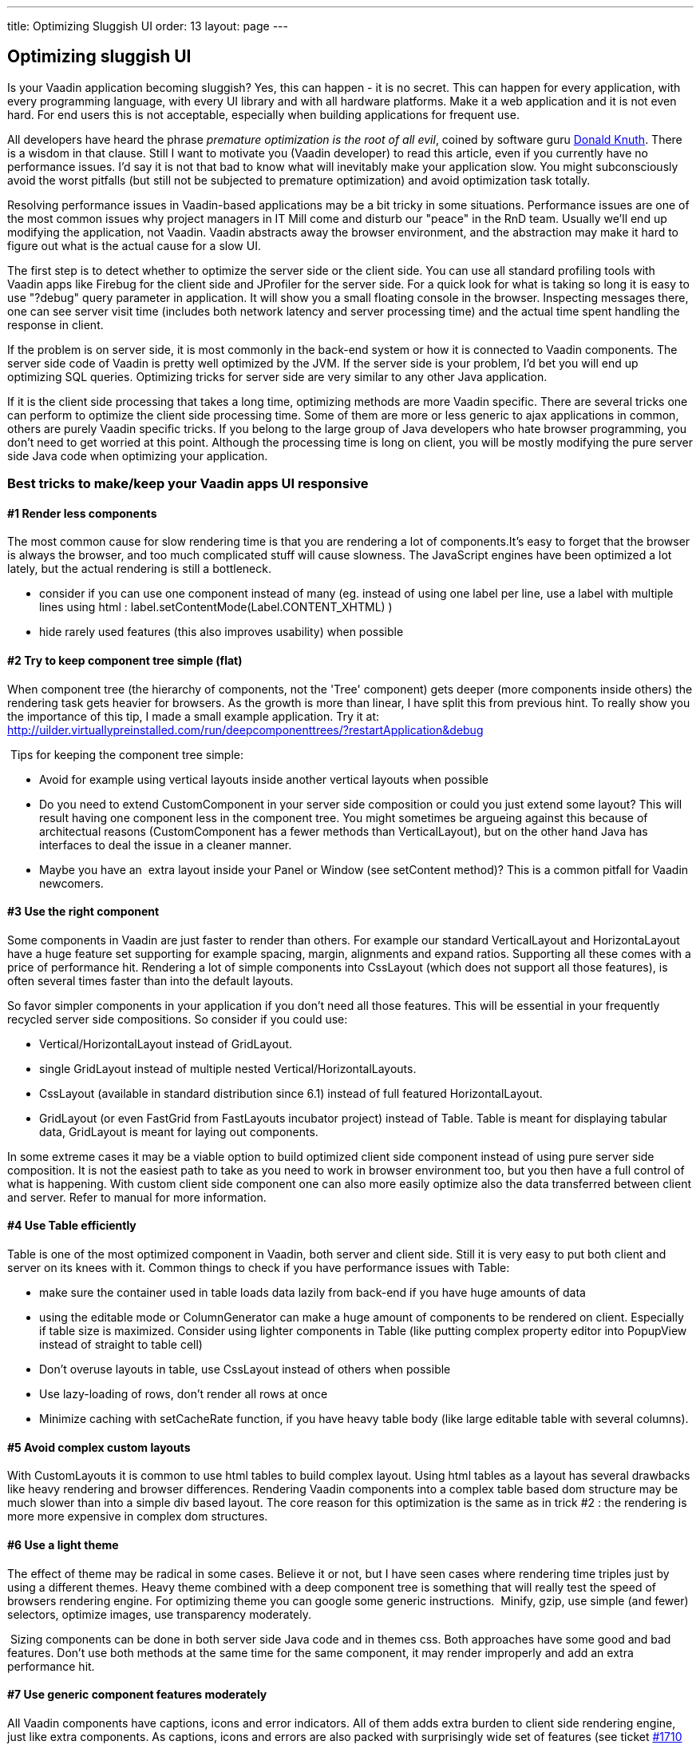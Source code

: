 ---
title: Optimizing Sluggish UI
order: 13
layout: page
---

[[optimizing-sluggish-ui]]
Optimizing sluggish UI
----------------------

Is your Vaadin application becoming sluggish? Yes, this can happen - it
is no secret. This can happen for every application, with every
programming language, with every UI library and with all hardware
platforms. Make it a web application and it is not even hard. For end
users this is not acceptable, especially when building applications for
frequent use.

All developers have heard the phrase _premature optimization is the root
of all evil_, coined by software guru
http://www.google.com/search?&rls=en&q=premature+optimization+is+the+root+of+all+evil&ie=UTF-8&oe=UTF-8[Donald
Knuth]. There is a wisdom in that clause. Still I want to motivate you
(Vaadin developer) to read this article, even if you currently have no
performance issues. I'd say it is not that bad to know what will
inevitably make your application slow. You might subconsciously avoid
the worst pitfalls (but still not be subjected to premature
optimization) and avoid optimization task totally.

Resolving performance issues in Vaadin-based applications may be a bit
tricky in some situations. Performance issues are one of the most common
issues why project managers in IT Mill come and disturb our "peace" in
the RnD team. Usually we'll end up modifying the application, not
Vaadin. Vaadin abstracts away the browser environment, and the
abstraction may make it hard to figure out what is the actual cause for
a slow UI.

The first step is to detect whether to optimize the server side or the
client side. You can use all standard profiling tools with Vaadin apps
like Firebug for the client side and JProfiler for the server side. For
a quick look for what is taking so long it is easy to use "?debug" query
parameter in application. It will show you a small floating console in
the browser. Inspecting messages there, one can see server visit time
(includes both network latency and server processing time) and the
actual time spent handling the response in client.

If the problem is on server side, it is most commonly in the back-end
system or how it is connected to Vaadin components. The server side code
of Vaadin is pretty well optimized by the JVM. If the server side is
your problem, I'd bet you will end up optimizing SQL queries. Optimizing
tricks for server side are very similar to any other Java application.

If it is the client side processing that takes a long time, optimizing
methods are more Vaadin specific. There are several tricks one can
perform to optimize the client side processing time. Some of them are
more or less generic to ajax applications in common, others are purely
Vaadin specific tricks. If you belong to the large group of Java
developers who hate browser programming, you don't need to get worried
at this point. Although the processing time is long on client, you will
be mostly modifying the pure server side Java code when optimizing your
application.

[[best-tricks-to-makekeep-your-vaadin-apps-ui-responsive]]
Best tricks to make/keep your Vaadin apps UI responsive
~~~~~~~~~~~~~~~~~~~~~~~~~~~~~~~~~~~~~~~~~~~~~~~~~~~~~~~

[[render-less-components]]
#1 Render less components
^^^^^^^^^^^^^^^^^^^^^^^^^

The most common cause for slow rendering time is that you are rendering
a lot of components.It's easy to forget that the browser is always the
browser, and too much complicated stuff will cause slowness. The
JavaScript engines have been optimized a lot lately, but the actual
rendering is still a bottleneck.

* consider if you can use one component instead of many (eg. instead of
using one label per line, use a label with multiple lines using html :
label.setContentMode(Label.CONTENT_XHTML) )
* hide rarely used features (this also improves usability) when possible

[[try-to-keep-component-tree-simple-flat]]
#2 Try to keep component tree simple (flat)
^^^^^^^^^^^^^^^^^^^^^^^^^^^^^^^^^^^^^^^^^^^

When component tree (the hierarchy of components, not the 'Tree'
component) gets deeper (more components inside others) the rendering
task gets heavier for browsers. As the growth is more than linear, I
have split this from previous hint. To really show you the importance of
this tip, I made a small example application. Try it at:
http://uilder.virtuallypreinstalled.com/run/deepcomponenttrees/?restartApplication&debug

 Tips for keeping the component tree simple:

* Avoid for example using vertical layouts inside another vertical
layouts when possible
* Do you need to extend CustomComponent in your server side composition
or could you just extend some layout? This will result having one
component less in the component tree. You might sometimes be argueing
against this because of architectual reasons (CustomComponent has a
fewer methods than VerticalLayout), but on the other hand Java has
interfaces to deal the issue in a cleaner manner.
* Maybe you have an  extra layout inside your Panel or Window (see
setContent method)? This is a common pitfall for Vaadin newcomers.

[[use-the-right-component]]
#3 Use the right component
^^^^^^^^^^^^^^^^^^^^^^^^^^

Some components in Vaadin are just faster to render than others. For
example our standard VerticalLayout and HorizontaLayout have a huge
feature set supporting for example spacing, margin, alignments and
expand ratios. Supporting all these comes with a price of performance
hit. Rendering a lot of simple components into CssLayout (which does not
support all those features), is often several times faster than into the
default layouts.

So favor simpler components in your application if you don't need all
those features. This will be essential in your frequently recycled
server side compositions. So consider if you could use:

* Vertical/HorizontalLayout instead of GridLayout.
* single GridLayout instead of multiple nested
Vertical/HorizontalLayouts.
* CssLayout (available in standard distribution since 6.1) instead of
full featured HorizontalLayout.
* GridLayout (or even FastGrid from FastLayouts incubator project)
instead of Table. Table is meant for displaying tabular data, GridLayout
is meant for laying out components.

In some extreme cases it may be a viable option to build optimized
client side component instead of using pure server side composition. It
is not the easiest path to take as you need to work in browser
environment too, but you then have a full control of what is happening.
With custom client side component one can also more easily optimize also
the data transferred between client and server. Refer to manual for more
information.

[[use-table-efficiently]]
#4 Use Table efficiently
^^^^^^^^^^^^^^^^^^^^^^^^

Table is one of the most optimized component in Vaadin, both server and
client side. Still it is very easy to put both client and server on its
knees with it. Common things to check if you have performance issues
with Table:

* make sure the container used in table loads data lazily from back-end
if you have huge amounts of data
* using the editable mode or ColumnGenerator can make a huge amount of
components to be rendered on client. Especially if table size is
maximized. Consider using lighter components in Table (like putting
complex property editor into PopupView instead of straight to table
cell)
* Don't overuse layouts in table, use CssLayout instead of others when
possible
* Use lazy-loading of rows, don't render all rows at once
* Minimize caching with setCacheRate function, if you have heavy table
body (like large editable table with several columns).

[[avoid-complex-custom-layouts]]
#5 Avoid complex custom layouts
^^^^^^^^^^^^^^^^^^^^^^^^^^^^^^^

With CustomLayouts it is common to use html tables to build complex
layout. Using html tables as a layout has several drawbacks like heavy
rendering and browser differences. Rendering Vaadin components into a
complex table based dom structure may be much slower than into a simple
div based layout. The core reason for this optimization is the same as
in trick #2 : the rendering is more more expensive in complex dom
structures.

[[use-a-light-theme]]
#6 Use a light theme
^^^^^^^^^^^^^^^^^^^^

The effect of theme may be radical in some cases. Believe it or not, but
I have seen cases where rendering time triples just by using a different
themes. Heavy theme combined with a deep component tree is something
that will really test the speed of browsers rendering engine. For
optimizing theme you can google some generic instructions.  Minify,
gzip, use simple (and fewer) selectors, optimize images, use
transparency moderately.

 Sizing components can be done in both server side Java code and in
themes css. Both approaches have some good and bad features. Don't use
both methods at the same time for the same component, it may render
improperly and add an extra performance hit.

[[use-generic-component-features-moderately]]
#7 Use generic component features moderately
^^^^^^^^^^^^^^^^^^^^^^^^^^^^^^^^^^^^^^^^^^^^

All Vaadin components have captions, icons and error indicators. All of
them adds extra burden to client side rendering engine, just like extra
components. As captions, icons and errors are also packed with
surprisingly wide set of features (see ticket
http://dev.vaadin.com/ticket/1710[#1710] in trac), in some cases it may
even be faster to use extra Label or Embedded instead of them.
